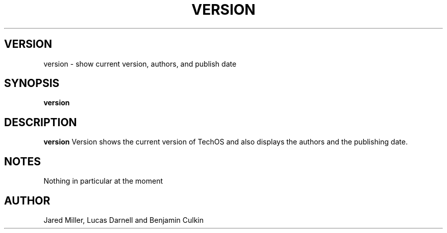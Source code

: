 .TH VERSION 1
.SH VERSION
version \- show current version, authors, and publish date
.SH SYNOPSIS
.B version
.SH "DESCRIPTION"
.BR version
Version shows the current version of TechOS and also displays the authors and the
publishing date.
.SH NOTES
Nothing in particular at the moment
.SH AUTHOR
Jared Miller, Lucas Darnell and Benjamin Culkin
